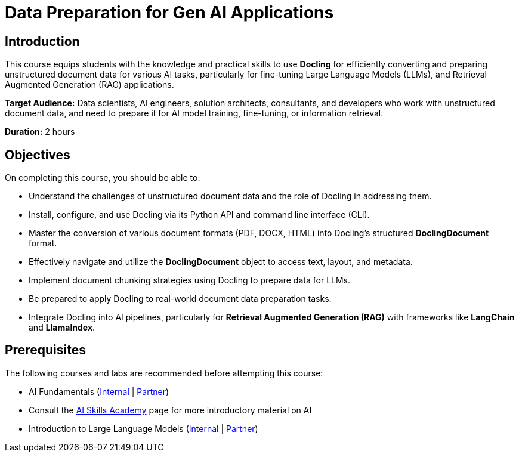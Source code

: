 = Data Preparation for Gen AI Applications
:navtitle: Home

== Introduction

This course equips students with the knowledge and practical skills to use **Docling** for efficiently converting and preparing unstructured document data for various AI tasks, particularly for fine-tuning Large Language Models (LLMs), and Retrieval Augmented Generation (RAG) applications.

**Target Audience:** Data scientists, AI engineers, solution architects, consultants, and developers who work with unstructured document data, and need to prepare it for AI model training, fine-tuning, or information retrieval.

**Duration:** 2 hours

== Objectives

On completing this course, you should be able to:

* Understand the challenges of unstructured document data and the role of Docling in addressing them.
* Install, configure, and use Docling via its Python API and command line interface (CLI).
* Master the conversion of various document formats (PDF, DOCX, HTML) into Docling's structured **DoclingDocument** format.
* Effectively navigate and utilize the **DoclingDocument** object to access text, layout, and metadata.
* Implement document chunking strategies using Docling to prepare data for LLMs.
* Be prepared to apply Docling to real-world document data preparation tasks.
* Integrate Docling into AI pipelines, particularly for **Retrieval Augmented Generation (RAG)** with frameworks like **LangChain** and **LlamaIndex**.

== Prerequisites

The following courses and labs are recommended before attempting this course:

* AI Fundamentals (https://training-lms.redhat.com/sso/saml/auth/rhlpint?RelayState=deeplinkoffering%3D62410986[Internal] | https://training-lms.redhat.com/sso/saml/auth/rhopen?RelayState=deeplinkoffering%3D62412150[Partner])

* Consult the https://source.redhat.com/career/start_learning/core_skills_academies/ai_skills_academy[AI Skills Academy] page for more introductory material on AI

* Introduction to Large Language Models (https://training-lms.redhat.com/sso/saml/auth/rhlpint?RelayState=deeplinkoffering%3D61705036[Internal] | https://training-lms.redhat.com/sso/saml/auth/rhopen?RelayState=deeplinkoffering%3D61706249[Partner])
